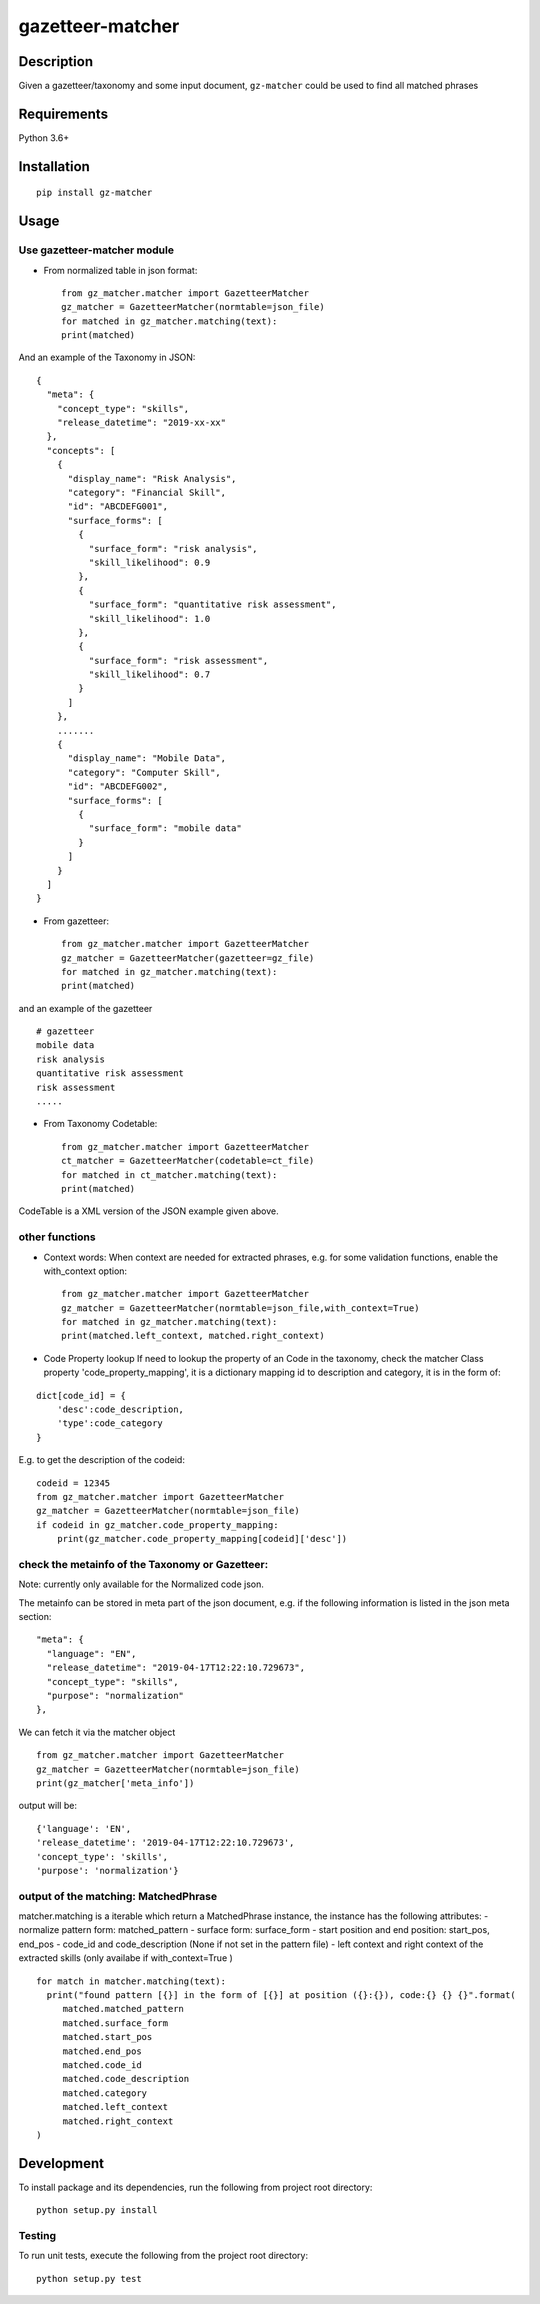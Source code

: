 gazetteer-matcher
=================

Description
-----------

Given a gazetteer/taxonomy and some input document, ``gz-matcher`` could
be used to find all matched phrases

Requirements
------------

Python 3.6+

Installation
------------

::

    pip install gz-matcher

Usage
-----

Use gazetteer-matcher module
~~~~~~~~~~~~~~~~~~~~~~~~~~~~

-  From normalized table in json format:

   ::

       from gz_matcher.matcher import GazetteerMatcher
       gz_matcher = GazetteerMatcher(normtable=json_file)
       for matched in gz_matcher.matching(text):
       print(matched)

And an example of the Taxonomy in JSON:

::

    {
      "meta": {
        "concept_type": "skills",
        "release_datetime": "2019-xx-xx"
      },
      "concepts": [
        {
          "display_name": "Risk Analysis",
          "category": "Financial Skill",
          "id": "ABCDEFG001",
          "surface_forms": [
            {
              "surface_form": "risk analysis",
              "skill_likelihood": 0.9
            },
            {
              "surface_form": "quantitative risk assessment",
              "skill_likelihood": 1.0
            },
            {
              "surface_form": "risk assessment",
              "skill_likelihood": 0.7
            }
          ]
        },
        .......
        {
          "display_name": "Mobile Data",
          "category": "Computer Skill",
          "id": "ABCDEFG002",
          "surface_forms": [
            {
              "surface_form": "mobile data"
            }
          ]
        }
      ]
    }

-  From gazetteer:

   ::

       from gz_matcher.matcher import GazetteerMatcher
       gz_matcher = GazetteerMatcher(gazetteer=gz_file)
       for matched in gz_matcher.matching(text):
       print(matched)

and an example of the gazetteer

::

    # gazetteer
    mobile data
    risk analysis
    quantitative risk assessment
    risk assessment
    .....

-  From Taxonomy Codetable:

   ::

       from gz_matcher.matcher import GazetteerMatcher
       ct_matcher = GazetteerMatcher(codetable=ct_file)
       for matched in ct_matcher.matching(text):
       print(matched)

CodeTable is a XML version of the JSON example given above.

other functions
~~~~~~~~~~~~~~~

-  Context words: When context are needed for extracted phrases, e.g.
   for some validation functions, enable the with\_context option:

   ::

       from gz_matcher.matcher import GazetteerMatcher
       gz_matcher = GazetteerMatcher(normtable=json_file,with_context=True)
       for matched in gz_matcher.matching(text):
       print(matched.left_context, matched.right_context)

-  Code Property lookup If need to lookup the property of an Code in the
   taxonomy, check the matcher Class property 'code\_property\_mapping',
   it is a dictionary mapping id to description and category, it is in
   the form of:

::

    dict[code_id] = {
        'desc':code_description,
        'type':code_category
    }

E.g. to get the description of the codeid:

::

    codeid = 12345
    from gz_matcher.matcher import GazetteerMatcher
    gz_matcher = GazetteerMatcher(normtable=json_file)
    if codeid in gz_matcher.code_property_mapping:
        print(gz_matcher.code_property_mapping[codeid]['desc'])

check the metainfo of the Taxonomy or Gazetteer:
~~~~~~~~~~~~~~~~~~~~~~~~~~~~~~~~~~~~~~~~~~~~~~~~

Note: currently only available for the Normalized code json.

The metainfo can be stored in meta part of the json document, e.g. if
the following information is listed in the json meta section:

::

    "meta": {
      "language": "EN",
      "release_datetime": "2019-04-17T12:22:10.729673",
      "concept_type": "skills",
      "purpose": "normalization"
    },

We can fetch it via the matcher object

::

    from gz_matcher.matcher import GazetteerMatcher
    gz_matcher = GazetteerMatcher(normtable=json_file)
    print(gz_matcher['meta_info'])

output will be:

::

    {'language': 'EN',
    'release_datetime': '2019-04-17T12:22:10.729673',
    'concept_type': 'skills',
    'purpose': 'normalization'}

output of the matching: MatchedPhrase
~~~~~~~~~~~~~~~~~~~~~~~~~~~~~~~~~~~~~

matcher.matching is a iterable which return a MatchedPhrase instance,
the instance has the following attributes: - normalize pattern form:
matched\_pattern - surface form: surface\_form - start position and end
position: start\_pos, end\_pos - code\_id and code\_description (None if
not set in the pattern file) - left context and right context of the
extracted skills (only availabe if with\_context=True )

::

    for match in matcher.matching(text):
      print("found pattern [{}] in the form of [{}] at position ({}:{}), code:{} {} {}".format(
         matched.matched_pattern
         matched.surface_form
         matched.start_pos
         matched.end_pos
         matched.code_id
         matched.code_description
         matched.category
         matched.left_context
         matched.right_context
    )

Development
-----------

To install package and its dependencies, run the following from project
root directory:

::

    python setup.py install

Testing
~~~~~~~

To run unit tests, execute the following from the project root
directory:

::

    python setup.py test
